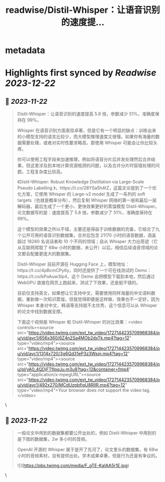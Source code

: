 :PROPERTIES:
:title: readwise/Distil-Whisper：让语音识别的速度提...
:END:


* metadata
:PROPERTIES:
:author: [[Barret_China on Twitter]]
:full-title: "Distil-Whisper：让语音识别的速度提..."
:category: [[tweets]]
:url: https://twitter.com/Barret_China/status/1727146449857871873
:image-url: https://pbs.twimg.com/profile_images/639253390522843136/c96rrAfr.jpg
:END:

* Highlights first synced by [[Readwise]] [[2023-12-22]]
** 📌 [[2023-11-22]]
#+BEGIN_QUOTE
Distil-Whisper：让语音识别的速度提高 5.8 倍，参数减少 51%，准确度保持在 99%。

Whisper 在语音识别方面表现卓著，但是它有一个明显的缺点：训练出来的小模型支持的语言比较少，而大模型推理速度又很慢。如果你有海量的数据需要处理，或者对实时性要求略高，那使用 Whisper 可能会让你比较头疼。

你可以使用工程手段来加速推理，例如将语音分片后并发处理然后合并结果，但这里涉及到本地计算资源瓶颈的问题，以及合并分片时容错处理的问题，工程复杂度比较高。

《Distil-Whisper: Robust Knowledge Distillation via Large-Scale Pseudo Labelling
》，https://t.co/28YSa5h4tZ，这篇文论提到了一个优化方案，它使用 Whisper 的 Large-v2 model 生成了一系列的 soft targets（也就是概率分布），然后复制 Whisper 网络的第一层和最后一层解码器，最后生成了一个更小、更快效果更好的蒸馏模型 Distil-Whisper。论文数据写的是：速度提高了 5.8 倍，参数减少了 51%，准确度保持在 99%。

这个模型的效果之所以不错，主要还是得益于训练数据的完备，它结合了九个公开可用的语音识别数据集，合并后包含 21170 小时的语音数据，涵盖超过 18260 名说话者和 10 个不同的领域；自从 Whisper 大力出奇迹（它从互联网爬取了 68w 小时的数据，未公开）以后，相信后续语音领域的论文都会配置更庞大的数据集。

Distil-Whisper 目前开源在 Hugging Face 上，模型地址：https://t.co/4pBcmCPy6y，同时还提供了一个可在线测试的 Demo：https://t.co/kPoAuw3Ip4，这个 Demo 会把模型下载到本地，然后通过 WebGPU 直接在网页上跑起来，测试了下效果，还是挺不错的。

目前仅支持英文，如果想让它支持中文，需要使用同样海量的中文语料数据，重新做一次知识蒸馏，但我觉得即便是这样做，效果也不一定好，因为 Whisper 本身对中文、韩语等支持就不太优秀，这个信息可以从 Whisper 的论文中找到数据支撑。

下面这个视频是 Whisper 和 Distil-Whisper 的对比效果：<video controls><source src="https://video.twimg.com/ext_tw_video/1727144235709968384/pu/vid/avc1/656x360/6Z4n2Sa4MOb2dxTk.mp4?tag=12" type="video/mp4"><source src="https://video.twimg.com/ext_tw_video/1727144235709968384/pu/vid/avc1/1314x720/3g6Qd31eP3z3Wspj.mp4?tag=12" type="video/mp4"><source src="https://video.twimg.com/ext_tw_video/1727144235709968384/pu/pl/yA0_4QDjFTflpqJu.m3u8?tag=12&container=fmp4" type="application/x-mpegURL"><source src="https://video.twimg.com/ext_tw_video/1727144235709968384/pu/vid/avc1/492x270/MCdUzpbfigU8RIIR.mp4?tag=12" type="video/mp4">Your browser does not support the video tag.</video> 
#+END_QUOTE\
** 📌 [[2023-11-22]]
#+BEGIN_QUOTE
一般论文中用到的数据集都要公开出处的，例如 Distil-Whisper 中用到的是下图的数据集，2w 多小时的音频。

OpenAI 开源的 Whisper 属于是开了先河了，论文里头的数据集，有 68w 小时的音频素材，没有提供出处。学术成果卓著，但是行为还是有争议的。 

![](https://pbs.twimg.com/media/F_gTE-KaIAA5r1E.jpg) 
#+END_QUOTE\